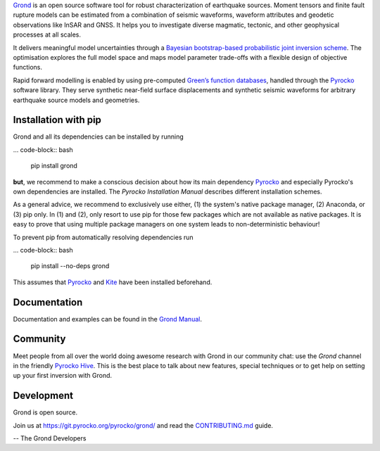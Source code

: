 `Grond <https://pyrocko.org/grond/>`_ is an open source software tool for
robust characterization of earthquake sources. Moment tensors and finite fault
rupture models can be estimated from a combination of seismic waveforms,
waveform attributes and geodetic observations like InSAR and GNSS. It helps you
to investigate diverse magmatic, tectonic, and other geophysical processes at
all scales.

It delivers meaningful model uncertainties through a `Bayesian bootstrap-based
probabilistic joint inversion scheme
<https://pyrocko.org/grond/docs/current/method/>`_. The optimisation explores
the full model space and maps model parameter trade-offs with a flexible design
of objective functions.

Rapid forward modelling is enabled by using pre-computed `Green’s function
databases <https://greens-mill.pyrocko.org/>`_, handled through the `Pyrocko
<https://pyrocko.org/docs>`_ software library. They serve synthetic near-field
surface displacements and synthetic seismic waveforms for arbitrary earthquake
source models and geometries.

Installation with pip
---------------------

Grond and all its dependencies can be installed by running 

... code-block:: bash

   pip install grond

**but**, we recommend to make a conscious decision about how its main
dependency `Pyrocko <https://pyrocko.org/docs>`_ and especially Pyrocko's own
dependencies are installed. The `Pyrocko Installation Manual` describes
different installation schemes.

As a general advice, we recommend to exclusively use either, (1) the system's
native package manager, (2) Anaconda, or (3) pip only. In (1) and (2), only
resort to use pip for those few packages which are not available as native
packages. It is easy to prove that using multiple package managers on one
system leads to non-deterministic behaviour!

To prevent pip from automatically resolving dependencies run

... code-block:: bash

   pip install --no-deps grond

This assumes that `Pyrocko <https://pyrocko.org/docs/>`_ and `Kite
<https://pyrocko.org/kite/>`_ have been installed beforehand.

Documentation
--------------

Documentation and examples can be found in the `Grond Manual
<https://pyrocko.org/grond/>`_.

Community
---------

Meet people from all over the world doing awesome research with Grond in our
community chat: use the *Grond* channel in the friendly `Pyrocko Hive
<hive.pyrocko.org>`_. This is the best place to talk about new features,
special techniques or to get help on setting up your first inversion with
Grond.

Development
-----------

Grond is open source.

Join us at https://git.pyrocko.org/pyrocko/grond/ and read the `CONTRIBUTING.md
<https://git.pyrocko.org/pyrocko/grond/src/branch/master/CONTRIBUTING.md>`_
guide.

-- The Grond Developers
